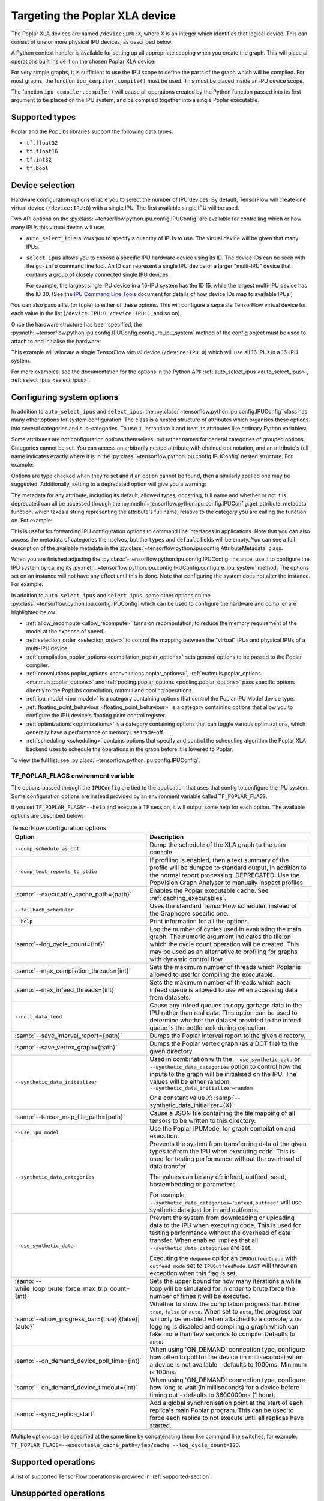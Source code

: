 Targeting the Poplar XLA device
-------------------------------

The Poplar XLA devices are named ``/device:IPU:X``, where X is an integer which
identifies that logical device. This can consist of one or more physical IPU
devices, as described below.

A Python context handler is available for setting up all appropriate scoping
when you create the graph. This will place all operations built inside it on the
chosen Poplar XLA device:

.. code-block:: python
  :linenos:

  with ipu_scope("/device:IPU:0"):
    xla_result = ipu.ipu_compiler.compile(my_net, [x_data, y_data, p_angle])

For very simple graphs, it is sufficient to use the IPU scope to define the
parts of the graph which will be compiled.  For most graphs, the function
``ipu_compiler.compile()`` must be used.  This must be placed inside an IPU
device scope.

The function ``ipu_compiler.compile()`` will cause all operations created by
the Python function passed into its first argument to be placed on the IPU
system, and be compiled together into a single Poplar executable.

Supported types
~~~~~~~~~~~~~~~

Poplar and the PopLibs libraries support the following data types:

*  ``tf.float32``
*  ``tf.float16``
*  ``tf.int32``
*  ``tf.bool``

Device selection
~~~~~~~~~~~~~~~~

Hardware configuration options enable you to select the number of IPU devices.
By default, TensorFlow will create one virtual device (``/device:IPU:0``) with
a single IPU. The first available single IPU will be used.

Two API options on the :py:class:`~tensorflow.python.ipu.config.IPUConfig` are
available for controlling which or how many IPUs this virtual device will use:

* ``auto_select_ipus`` allows you to specify a quantity of
  IPUs to use. The virtual device will be given that many IPUs.

* ``select_ipus`` allows you to choose a specific IPU hardware
  device using its ID. The device IDs can be seen with the ``gc-info`` command
  line tool. An ID can represent a single IPU device or a larger "multi-IPU"
  device that contains a group of closely connected single IPU devices.

  For example, the largest single IPU device in a 16-IPU system has the ID 15,
  while the largest multi-IPU device has the ID 30.
  (See the `IPU Command Line Tools
  <https://docs.graphcore.ai/projects/command-line-tools/>`_ document for
  details of how device IDs map to available IPUs.)

You can also pass a list (or tuple) to either of these options. This will
configure a separate TensorFlow virtual device for each value in the list
(``/device:IPU:0``, ``/device:IPU:1``, and so on).

Once the hardware structure has been specified, the
:py:meth:`~tensorflow.python.ipu.config.IPUConfig.configure_ipu_system` method
of the config object must be used to attach to and initialise the hardware:

.. code-block:: python
  :linenos:

  from tensorflow.python import ipu

  cfg = ipu.config.IPUConfig()
  # Select multi-IPU with device ID 30, which contains all 16 IPUs of a 16-IPU system.
  cfg.select_ipus = 30
  cfg.configure_ipu_system()

This example will allocate a single TensorFlow virtual device
(``/device:IPU:0``) which will use all 16 IPUs in a 16-IPU system.

For more examples, see the documentation for the options in the
Python API: :ref:`auto_select_ipus <auto_select_ipus>`, :ref:`select_ipus <select_ipus>`.

.. _configuring-section:

Configuring system options
~~~~~~~~~~~~~~~~~~~~~~~~~~

In addition to ``auto_select_ipus`` and ``select_ipus``, the
:py:class:`~tensorflow.python.ipu.config.IPUConfig` class has many other
options for system configuration. The class is a nested structure of attributes
which organises these options into several categories and sub-categories. To use
it, instantiate it and treat its attributes like ordinary Python variables:

.. code-block:: python
  :linenos:

  # Initialize an IPUConfig instance
  cfg = ipu.config.IPUConfig()

  # Ask for 2 IPUs on /device:IPU:0
  cfg.auto_select_ipus = 2

  # Change our mind and decide we need 4 IPUs instead. This is fine since
  # setting any config attribute has no effect until the config is used to
  # configure the IPU system
  cfg.auto_select_ipus = 4

  # Configure the system with the config, creating /device:IPU:0 with 4 IPUs
  cfg.configure_ipu_system()

Some attributes are not configuration options themselves, but rather names for
general categories of grouped options. Categories cannot be set.
You can access an arbitrarily nested attribute with chained dot notation, and
an attribute's full name indicates exactly where it is in the
:py:class:`~tensorflow.python.ipu.config.IPUConfig` nested structure.
For example:

.. code-block:: python
  :linenos:

  cfg = ipu.config.IPUConfig()

  # Set the IPU Model version, which is in the "ipu_model" category
  # Its full name is "ipu_model.version"
  cfg.ipu_model.version = "ipu2"
  print(cfg.ipu_model.version)  # ipu2

  # Set the multi replica distribution process count, which is in the
  # "multi_replica_distribution" sub-category of the "experimental" category
  # of the config
  cfg.experimental.multi_replica_distribution.process_count = 2
  print(cfg.experimental.multi_replica_distribution.process_count)  # 2

  # You cannot set to a category, since it's a grouping of options and is not an
  # option itself
  cfg.experimental = 2  # Will error

  cfg.configure_ipu_system()

Options are type checked when they're set and if an option cannot be
found, then a similarly spelled one may be suggested. Additionally, setting to a
deprecated option will give you a warning:

.. code-block:: python
  :linenos:

  cfg = ipu.config.IPUConfig()

  # Try to set an option to an incorrect type
  cfg.ipu_model.version = True  # Will error immediately asking for a string
  # Make a spelling mistake when writing the option name
  cfg.ipu_model.vrsion = "ipu2"  # Will ask if you meant "version"

The metadata for any attribute, including its default, allowed types,
docstring, full name and whether or not it is deprecated can all be accessed
through the
:py:meth:`~tensorflow.python.ipu.config.IPUConfig.get_attribute_metadata`
function, which takes a string representing the attribute's full name, relative
to the category you are calling the function on. For example:

.. code-block:: python
  :linenos:

  cfg = ipu.config.IPUConfig()

  # Access by full name from the base config:
  metadata = cfg.get_attribute_metadata("ipu_model.version")
  # Access by name relative to the "ipu_model" sub-category:
  metadata = cfg.ipu_model.get_attribute_metadata("version")

  # Use the metadata
  print(metadata.types)  # [str]
  print(metadata.default)  # "ipu2"
  print(metadata.deprecated)  # False indicates it is not deprecated
  print(metadata.__doc__)  # "Specify the ipu version to be used by the..."

  # Check a value against the option's type
  metadata.check_type(5)  # Will fail, since this option needs a string.

  # Print a deprecation message if the option is deprecated
  metadata.warn_if_deprecated()

This is useful for forwarding IPU configuration options to command line
interfaces in applications. Note that you can also access the metadata of
categories themselves, but the ``types`` and ``default`` fields will be empty.
You can see a full description of the available metadata in the
:py:class:`~tensorflow.python.ipu.config.AttributeMetadata` class.

When you are finished adjusting the
:py:class:`~tensorflow.python.ipu.config.IPUConfig` instance, use it to
configure the IPU system by calling its
:py:meth:`~tensorflow.python.ipu.config.IPUConfig.configure_ipu_system` method.
The options set on an instance will not have any effect until this is done. Note
that configuring the system does not alter the instance.
For example:

.. code-block:: python
  :linenos:

  cfg = ipu.config.IPUConfig()
  cfg.auto_select_ipus = 4
  cfg.ipu_model.compile_ipu_code = False
  cfg.ipu_model.version = "ipu2"
  cfg.scheduling.algorithm = ipu.config.SchedulingAlgorithm.Clustering
  ...

  cfg.configure_ipu_system()
  # The IPU system can now be used.

  # The config can still be accessed after configuration.
  print(cfg.ipu_model.version)  # ipu2

In addition to ``auto_select_ipus`` and ``select_ipus``, some other options on
the :py:class:`~tensorflow.python.ipu.config.IPUConfig` which can be used to
configure the hardware and compiler are highlighted below:

* :ref:`allow_recompute <allow_recompute>` turns on recomputation, to reduce the memory requirement
  of the model at the expense of speed.
* :ref:`selection_order <selection_order>` to control the mapping between the "virtual" IPUs and
  physical IPUs of a multi-IPU device.
* :ref:`compilation_poplar_options <compilation_poplar_options>` sets general options to be passed to the Poplar
  compiler.
* :ref:`convolutions.poplar_options <convolutions.poplar_options>`, :ref:`matmuls.poplar_options <matmuls.poplar_options>` and
  :ref:`pooling.poplar_options <pooling.poplar_options>` pass specific options directly to the PopLibs
  convolution, matmul and pooling operations.
* :ref:`ipu_model <ipu_model>` is a category containing options that control the Poplar IPU
  Model device type.
* :ref:`floating_point_behaviour <floating_point_behaviour>` is a category containing options that allow you
  to configure the IPU device's floating point control register.
* :ref:`optimizations <optimizations>` is a category containing options that can toggle various
  optimizations, which generally have a performance or memory use trade-off.
* :ref:`scheduling <scheduling>` contains options that specify and control the scheduling
  algorithm the Poplar XLA backend uses to schedule the operations in the graph
  before it is lowered to Poplar.

To view the full list, see
:py:class:`~tensorflow.python.ipu.config.IPUConfig`.

.. _env-var-section:

TF_POPLAR_FLAGS environment variable
....................................

The options passed through the ``IPUConfig`` are tied to the application that
uses that config to configure the IPU system.  Some configuration options are
instead provided by an environment variable called ``TF_POPLAR_FLAGS``.

If you set ``TF_POPLAR_FLAGS=--help`` and execute a TF session, it will output
some help for each option. The available options are described below:

.. list-table:: TensorFlow configuration options
  :width: 100%
  :widths: 45,55
  :header-rows: 1
  :class: longtable

  * - Option
    - Description
  * - ``--dump_schedule_as_dot``
    - Dump the schedule of the XLA graph to the user console.
  * - ``--dump_text_reports_to_stdio``
    - If profiling is enabled, then a text summary of the profile will be dumped
      to standard output, in addition to the normal report processing.
      DEPRECATED: Use the PopVision Graph Analyser to manually inspect profiles.
  * - :samp:`--executable_cache_path={path}`
    - Enables the Poplar executable cache.
      See :ref:`caching_executables`.
  * - ``--fallback_scheduler``
    - Uses the standard TensorFlow scheduler, instead of the Graphcore specific
      one.
  * - ``--help``
    - Print information for all the options.
  * - :samp:`--log_cycle_count={int}`
    - Log the number of cycles used in evaluating the main graph. The numeric
      argument indicates the tile on which the cycle count operation will be
      created. This may be used as an alternative to profiling for graphs with
      dynamic control flow.
  * - :samp:`--max_compilation_threads={int}`
    - Sets the maximum number of threads which Poplar is allowed to use for
      compiling the executable.
  * - :samp:`--max_infeed_threads={int}`
    - Sets the maximum number of threads which each infeed queue is allowed to
      use when accessing data from datasets.
  * - ``--null_data_feed``
    - Cause any infeed queues to copy garbage data to the IPU rather than real
      data. This option can be used to determine whether the dataset provided to
      the infeed queue is the bottleneck during execution.
  * - :samp:`--save_interval_report={path}`
    - Dumps the Poplar interval report to the given directory.
  * - :samp:`--save_vertex_graph={path}`
    - Dumps the Poplar vertex graph (as a DOT file) to the given directory.
  * - ``--synthetic_data_initializer``
    - Used in combination with the
      ``--use_synthetic_data`` or ``--synthetic_data_categories`` option to
      control how the inputs to the graph will be initialised on the IPU.
      The values will be either random: ``--synthetic_data_initializer=random``

      Or a constant value *X*: :samp:`--synthetic_data_initializer={X}`
  * - :samp:`--tensor_map_file_path={path}`
    - Cause a JSON file containing the tile mapping of all tensors to be written
      to this directory.
  * - ``--use_ipu_model``
    - Use the Poplar IPUModel for graph compilation and execution.
  * - ``--synthetic_data_categories``
    - Prevents the system from transferring data of the given types to/from the IPU
      when executing code. This is used for testing performance without the overhead
      of data transfer.

      The values can be any of: infeed, outfeed, seed, hostembedding or parameters.

      For example, ``--synthetic_data_categories='infeed,outfeed'`` will use synthetic data just
      for in and outfeeds.
  * - ``--use_synthetic_data``
    - Prevent the system from downloading or uploading data to the IPU when
      executing code. This is used for testing performance without the overhead
      of data transfer. When enabled implies that all ``--synthetic_data_categories``
      are set.

      Executing the ``dequeue`` op for an ``IPUOutfeedQueue``
      with ``outfeed_mode`` set to ``IPUOutfeedMode.LAST`` will throw an
      exception when this flag is set.
  * - :samp:`--while_loop_brute_force_max_trip_count={int}`
    - Sets the upper bound for how many iterations a while loop will be
      simulated for in order to brute force the number of times it will be
      executed.
  * - :samp:`--show_progress_bar={true}|{false}|{auto}`
    - Whether to show the compilation progress bar. Either ``true``, ``false``
      or ``auto``. When set to ``auto``, the progress bar will only be enabled
      when attached to a console, ``VLOG`` logging is disabled and compiling a
      graph which can take more than few seconds to compile. Defaults to
      ``auto``.
  * - :samp:`--on_demand_device_poll_time={int}`
    - When using 'ON_DEMAND' connection type, configure how often to poll for
      the device (in milliseconds) when a device is not available - defaults to
      1000ms. Minimum is 100ms.
  * - :samp:`--on_demand_device_timeout={int}`
    - When using 'ON_DEMAND' connection type, configure how long to wait (in
      milliseconds) for a device before timing out - defaults to 3600000ms
      (1 hour).
  * - :samp:`--sync_replica_start`
    - Add a global synchronisation point at the start of each replica's main
      Poplar program. This can be used to force each replica to not execute
      until all replicas have started.

Multiple options can be specified at the same time by concatenating them like command line
switches, for example: ``TF_POPLAR_FLAGS=--executable_cache_path=/tmp/cache --log_cycle_count=123``.

Supported operations
~~~~~~~~~~~~~~~~~~~~

A list of supported TensorFlow operations is provided in :ref:`supported-section`.

Unsupported operations
~~~~~~~~~~~~~~~~~~~~~~

TensorFlow core operations which use variable buffers or strings are not
supported. For instance, ``JpegDecode``.

Unsupported operations will cause the compilation to fail.

By including
``config=tf.ConfigProto(log_device_placement=True)`` as an argument to the
creation of the session, you can check whether the operations in your graph
have been targeted at the Poplar device. For example:

.. code-block:: python

  # Creates a session with log_device_placement set to True.
  sess = tf.Session(config=tf.ConfigProto(log_device_placement=True))
